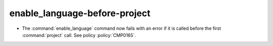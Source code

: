 enable_language-before-project
------------------------------

* The :command:`enable_language` command now fails with an error
  if it is called before the first :command:`project` call.
  See policy :policy:`CMP0165`.
